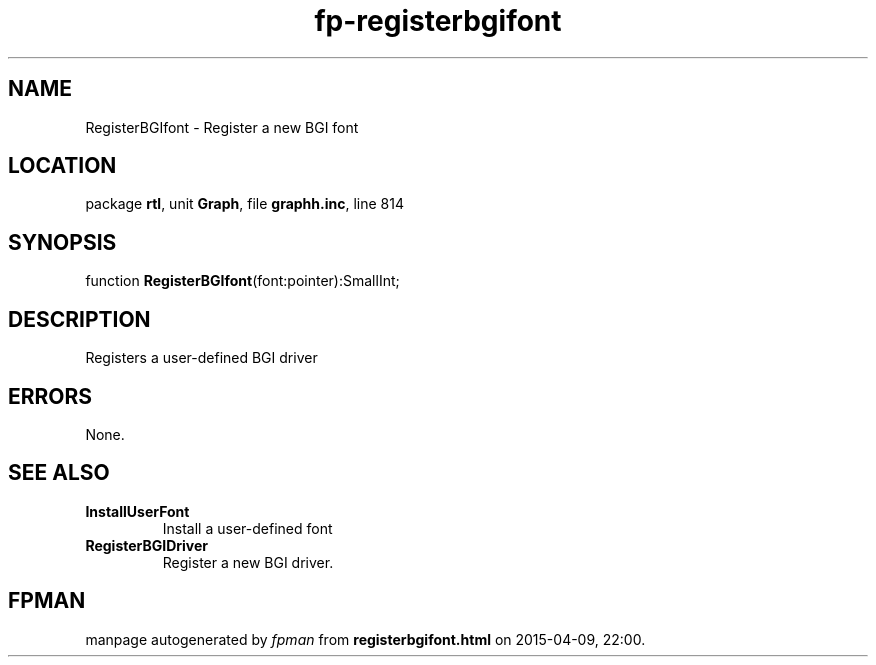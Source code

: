 .\" file autogenerated by fpman
.TH "fp-registerbgifont" 3 "2014-03-14" "fpman" "Free Pascal Programmer's Manual"
.SH NAME
RegisterBGIfont - Register a new BGI font
.SH LOCATION
package \fBrtl\fR, unit \fBGraph\fR, file \fBgraphh.inc\fR, line 814
.SH SYNOPSIS
function \fBRegisterBGIfont\fR(font:pointer):SmallInt;
.SH DESCRIPTION
Registers a user-defined BGI driver


.SH ERRORS
None.


.SH SEE ALSO
.TP
.B InstallUserFont
Install a user-defined font
.TP
.B RegisterBGIDriver
Register a new BGI driver.

.SH FPMAN
manpage autogenerated by \fIfpman\fR from \fBregisterbgifont.html\fR on 2015-04-09, 22:00.

